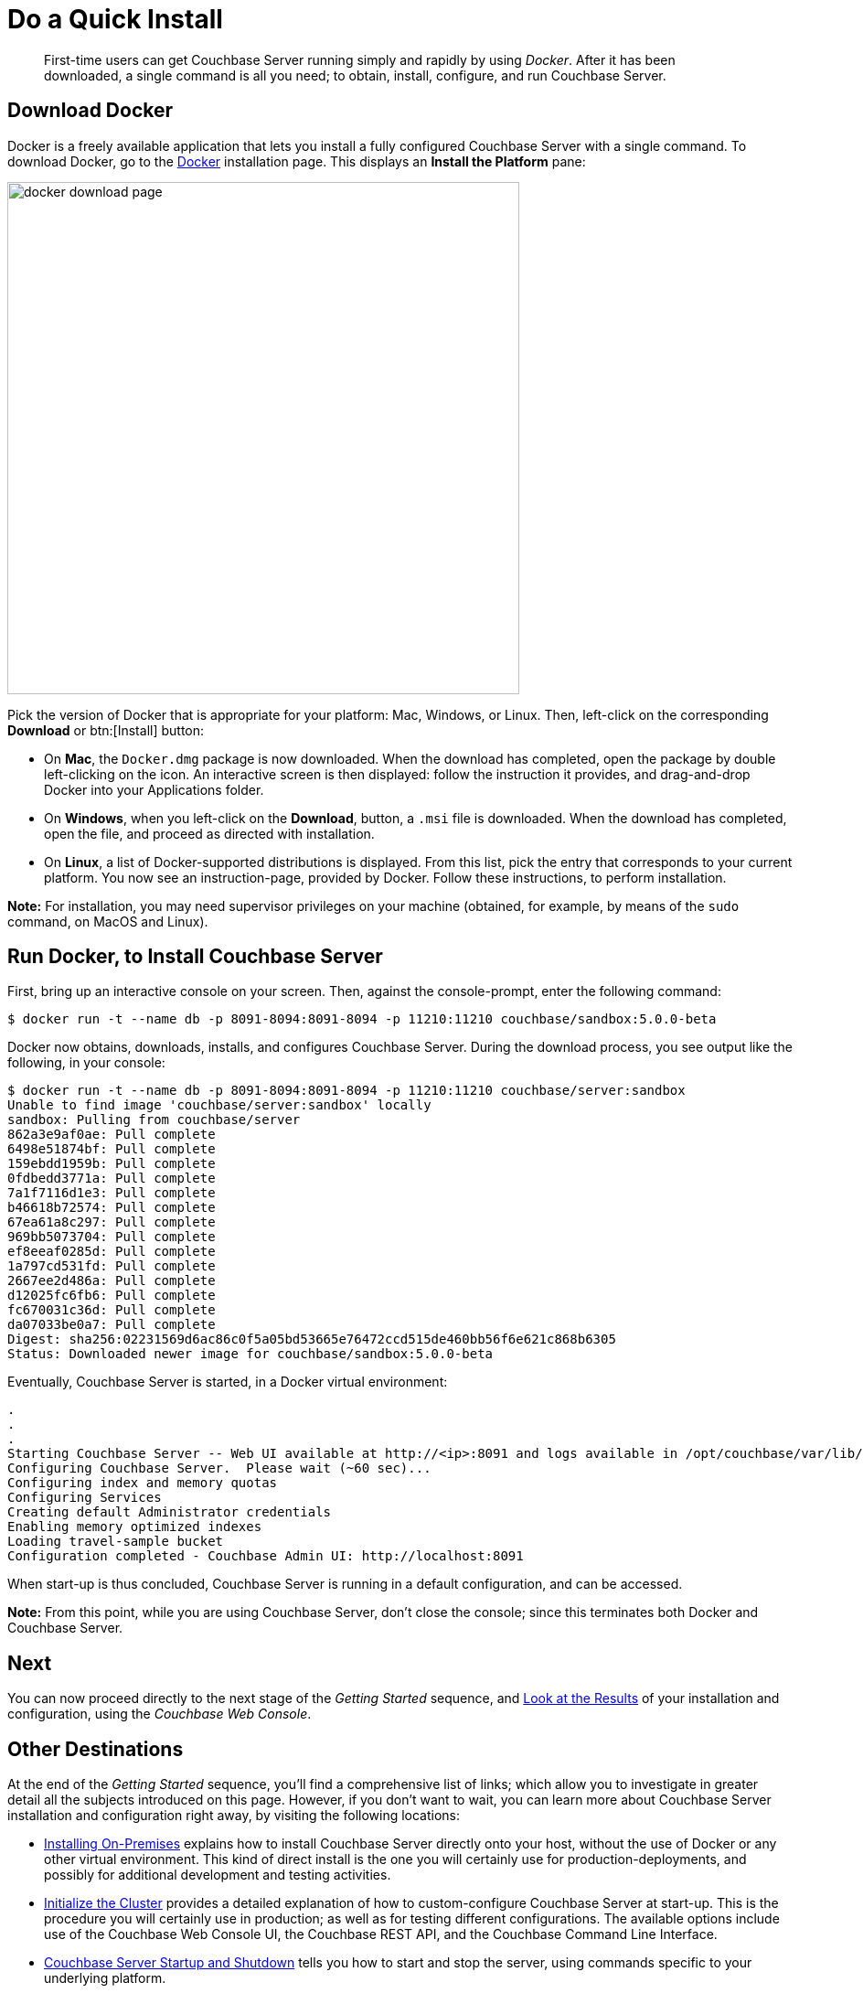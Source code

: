 [#doAQuickInstall]
= Do a Quick Install

[abstract]
First-time users can get Couchbase Server running simply and rapidly by using _Docker_.
After it has been downloaded, a single command is all you need; to obtain, install, configure, and run Couchbase Server.

[#initialize-cluster-web-console]
== Download Docker

Docker is a freely available application that lets you install a fully configured Couchbase Server with a single command.
To download Docker, go to the https://www.docker.com/products/overview#/install_the_platform[Docker] installation page.
This displays an [.uicontrol]*Install the Platform* pane:

[#docker_download_page]
image::docker-download-page.png[,560,align=left]

Pick the version of Docker that is appropriate for your platform: Mac, Windows, or Linux.
Then, left-click on the corresponding [.uicontrol]*Download* or btn:[Install] button:

* On *Mac*, the `Docker.dmg` package is now downloaded.
When the download has completed, open the package by double left-clicking on the icon.
An interactive screen is then displayed: follow the instruction it provides, and drag-and-drop Docker into your Applications folder.
+
{blank}

* On *Windows*, when you left-click on the [.uicontrol]*Download*, button, a `.msi` file is downloaded.
When the download has completed, open the file, and proceed as directed with installation.
+
{blank}

* On *Linux*, a list of Docker-supported distributions is displayed.
From this list, pick the entry that corresponds to your current platform.
You now see an instruction-page, provided by Docker.
Follow these instructions, to perform installation.
+
{blank}

*Note:* For installation, you may need  supervisor privileges on your machine (obtained, for example, by means of the `sudo` command, on MacOS and Linux).

== Run Docker, to Install Couchbase Server

First, bring up an interactive console on your screen.
Then, against the console-prompt, enter the following command:

 $ docker run -t --name db -p 8091-8094:8091-8094 -p 11210:11210 couchbase/sandbox:5.0.0-beta

Docker now obtains, downloads, installs, and configures Couchbase Server.
During the download process, you see output like the following, in your console:

 $ docker run -t --name db -p 8091-8094:8091-8094 -p 11210:11210 couchbase/server:sandbox
 Unable to find image 'couchbase/server:sandbox' locally
 sandbox: Pulling from couchbase/server
 862a3e9af0ae: Pull complete 
 6498e51874bf: Pull complete 
 159ebdd1959b: Pull complete 
 0fdbedd3771a: Pull complete 
 7a1f7116d1e3: Pull complete 
 b46618b72574: Pull complete 
 67ea61a8c297: Pull complete 
 969bb5073704: Pull complete 
 ef8eeaf0285d: Pull complete 
 1a797cd531fd: Pull complete 
 2667ee2d486a: Pull complete 
 d12025fc6fb6: Pull complete 
 fc670031c36d: Pull complete 
 da07033be0a7: Pull complete 
 Digest: sha256:02231569d6ac86c0f5a05bd53665e76472ccd515de460bb56f6e621c868b6305
 Status: Downloaded newer image for couchbase/sandbox:5.0.0-beta

Eventually, Couchbase Server is started, in a Docker virtual environment:

----
.
.
.
Starting Couchbase Server -- Web UI available at http://<ip>:8091 and logs available in /opt/couchbase/var/lib/couchbase/logs
Configuring Couchbase Server.  Please wait (~60 sec)...
Configuring index and memory quotas
Configuring Services
Creating default Administrator credentials
Enabling memory optimized indexes
Loading travel-sample bucket
Configuration completed - Couchbase Admin UI: http://localhost:8091
----

When start-up is thus concluded, Couchbase Server is running in a default configuration, and can be accessed.

*Note:* From this point, while you are using Couchbase Server, don't close the console; since this terminates both Docker and Couchbase Server.

== Next

You can now proceed directly to the next stage of the _Getting Started_ sequence, and xref:look-at-the-results.adoc[Look at the Results] of your installation and configuration, using the _Couchbase Web Console_.

== Other Destinations

At the end of the _Getting Started_ sequence, you'll find a comprehensive list of links; which allow you to investigate in greater detail all the subjects introduced on this page.
However, if you don't want to wait, you can learn more about Couchbase Server installation and configuration right away, by visiting the following locations:

* xref:install:install-intro.adoc[Installing On-Premises] explains how to install Couchbase Server directly onto your host, without the use of Docker or any other virtual environment.
This kind of direct install is the one you will certainly use for production-deployments, and possibly for additional development and testing activities.
+
{blank}

* xref:install:init-setup.adoc[Initialize the Cluster] provides a detailed explanation of how to custom-configure Couchbase Server at start-up.
This is the procedure you will certainly use in production; as well as for testing different configurations.
The available options include use of the Couchbase Web Console UI, the Couchbase REST API, and the Couchbase Command Line Interface.
+
{blank}

* xref:install:startup-shutdown.adoc[Couchbase Server Startup and Shutdown] tells you how to start and stop the server, using commands specific to your underlying platform.
+
{blank}

Optionally, when you have inspected these other destinations, you can return to the current page, and continue working through the _Getting Started_ sequence.

